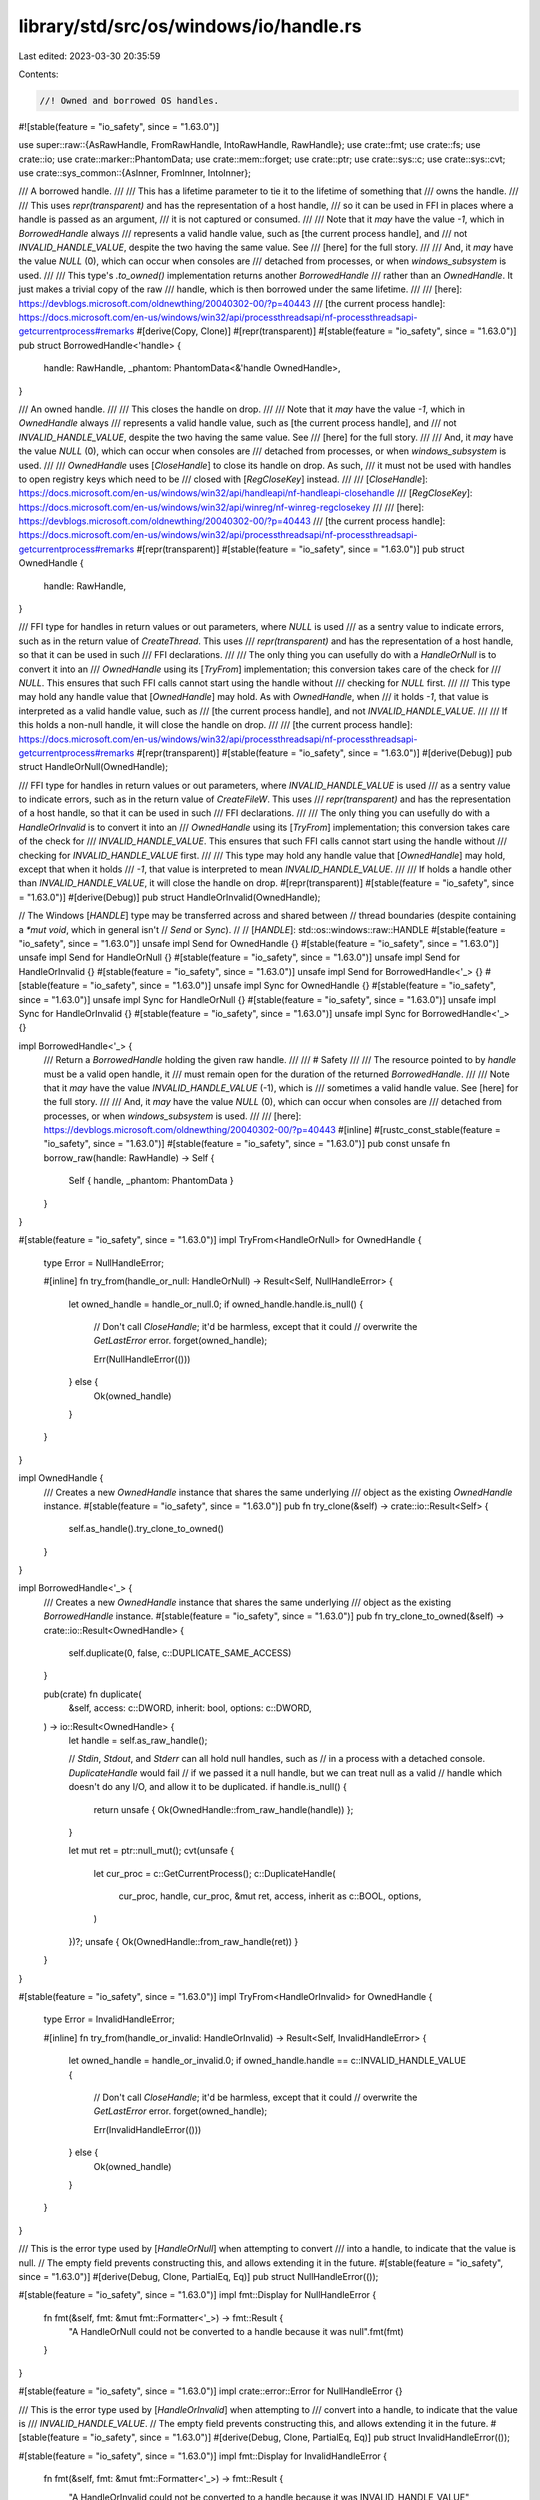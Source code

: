 library/std/src/os/windows/io/handle.rs
=======================================

Last edited: 2023-03-30 20:35:59

Contents:

.. code-block:: rs

    //! Owned and borrowed OS handles.

#![stable(feature = "io_safety", since = "1.63.0")]

use super::raw::{AsRawHandle, FromRawHandle, IntoRawHandle, RawHandle};
use crate::fmt;
use crate::fs;
use crate::io;
use crate::marker::PhantomData;
use crate::mem::forget;
use crate::ptr;
use crate::sys::c;
use crate::sys::cvt;
use crate::sys_common::{AsInner, FromInner, IntoInner};

/// A borrowed handle.
///
/// This has a lifetime parameter to tie it to the lifetime of something that
/// owns the handle.
///
/// This uses `repr(transparent)` and has the representation of a host handle,
/// so it can be used in FFI in places where a handle is passed as an argument,
/// it is not captured or consumed.
///
/// Note that it *may* have the value `-1`, which in `BorrowedHandle` always
/// represents a valid handle value, such as [the current process handle], and
/// not `INVALID_HANDLE_VALUE`, despite the two having the same value. See
/// [here] for the full story.
///
/// And, it *may* have the value `NULL` (0), which can occur when consoles are
/// detached from processes, or when `windows_subsystem` is used.
///
/// This type's `.to_owned()` implementation returns another `BorrowedHandle`
/// rather than an `OwnedHandle`. It just makes a trivial copy of the raw
/// handle, which is then borrowed under the same lifetime.
///
/// [here]: https://devblogs.microsoft.com/oldnewthing/20040302-00/?p=40443
/// [the current process handle]: https://docs.microsoft.com/en-us/windows/win32/api/processthreadsapi/nf-processthreadsapi-getcurrentprocess#remarks
#[derive(Copy, Clone)]
#[repr(transparent)]
#[stable(feature = "io_safety", since = "1.63.0")]
pub struct BorrowedHandle<'handle> {
    handle: RawHandle,
    _phantom: PhantomData<&'handle OwnedHandle>,
}

/// An owned handle.
///
/// This closes the handle on drop.
///
/// Note that it *may* have the value `-1`, which in `OwnedHandle` always
/// represents a valid handle value, such as [the current process handle], and
/// not `INVALID_HANDLE_VALUE`, despite the two having the same value. See
/// [here] for the full story.
///
/// And, it *may* have the value `NULL` (0), which can occur when consoles are
/// detached from processes, or when `windows_subsystem` is used.
///
/// `OwnedHandle` uses [`CloseHandle`] to close its handle on drop. As such,
/// it must not be used with handles to open registry keys which need to be
/// closed with [`RegCloseKey`] instead.
///
/// [`CloseHandle`]: https://docs.microsoft.com/en-us/windows/win32/api/handleapi/nf-handleapi-closehandle
/// [`RegCloseKey`]: https://docs.microsoft.com/en-us/windows/win32/api/winreg/nf-winreg-regclosekey
///
/// [here]: https://devblogs.microsoft.com/oldnewthing/20040302-00/?p=40443
/// [the current process handle]: https://docs.microsoft.com/en-us/windows/win32/api/processthreadsapi/nf-processthreadsapi-getcurrentprocess#remarks
#[repr(transparent)]
#[stable(feature = "io_safety", since = "1.63.0")]
pub struct OwnedHandle {
    handle: RawHandle,
}

/// FFI type for handles in return values or out parameters, where `NULL` is used
/// as a sentry value to indicate errors, such as in the return value of `CreateThread`. This uses
/// `repr(transparent)` and has the representation of a host handle, so that it can be used in such
/// FFI declarations.
///
/// The only thing you can usefully do with a `HandleOrNull` is to convert it into an
/// `OwnedHandle` using its [`TryFrom`] implementation; this conversion takes care of the check for
/// `NULL`. This ensures that such FFI calls cannot start using the handle without
/// checking for `NULL` first.
///
/// This type may hold any handle value that [`OwnedHandle`] may hold. As with `OwnedHandle`, when
/// it holds `-1`, that value is interpreted as a valid handle value, such as
/// [the current process handle], and not `INVALID_HANDLE_VALUE`.
///
/// If this holds a non-null handle, it will close the handle on drop.
///
/// [the current process handle]: https://docs.microsoft.com/en-us/windows/win32/api/processthreadsapi/nf-processthreadsapi-getcurrentprocess#remarks
#[repr(transparent)]
#[stable(feature = "io_safety", since = "1.63.0")]
#[derive(Debug)]
pub struct HandleOrNull(OwnedHandle);

/// FFI type for handles in return values or out parameters, where `INVALID_HANDLE_VALUE` is used
/// as a sentry value to indicate errors, such as in the return value of `CreateFileW`. This uses
/// `repr(transparent)` and has the representation of a host handle, so that it can be used in such
/// FFI declarations.
///
/// The only thing you can usefully do with a `HandleOrInvalid` is to convert it into an
/// `OwnedHandle` using its [`TryFrom`] implementation; this conversion takes care of the check for
/// `INVALID_HANDLE_VALUE`. This ensures that such FFI calls cannot start using the handle without
/// checking for `INVALID_HANDLE_VALUE` first.
///
/// This type may hold any handle value that [`OwnedHandle`] may hold, except that when it holds
/// `-1`, that value is interpreted to mean `INVALID_HANDLE_VALUE`.
///
/// If holds a handle other than `INVALID_HANDLE_VALUE`, it will close the handle on drop.
#[repr(transparent)]
#[stable(feature = "io_safety", since = "1.63.0")]
#[derive(Debug)]
pub struct HandleOrInvalid(OwnedHandle);

// The Windows [`HANDLE`] type may be transferred across and shared between
// thread boundaries (despite containing a `*mut void`, which in general isn't
// `Send` or `Sync`).
//
// [`HANDLE`]: std::os::windows::raw::HANDLE
#[stable(feature = "io_safety", since = "1.63.0")]
unsafe impl Send for OwnedHandle {}
#[stable(feature = "io_safety", since = "1.63.0")]
unsafe impl Send for HandleOrNull {}
#[stable(feature = "io_safety", since = "1.63.0")]
unsafe impl Send for HandleOrInvalid {}
#[stable(feature = "io_safety", since = "1.63.0")]
unsafe impl Send for BorrowedHandle<'_> {}
#[stable(feature = "io_safety", since = "1.63.0")]
unsafe impl Sync for OwnedHandle {}
#[stable(feature = "io_safety", since = "1.63.0")]
unsafe impl Sync for HandleOrNull {}
#[stable(feature = "io_safety", since = "1.63.0")]
unsafe impl Sync for HandleOrInvalid {}
#[stable(feature = "io_safety", since = "1.63.0")]
unsafe impl Sync for BorrowedHandle<'_> {}

impl BorrowedHandle<'_> {
    /// Return a `BorrowedHandle` holding the given raw handle.
    ///
    /// # Safety
    ///
    /// The resource pointed to by `handle` must be a valid open handle, it
    /// must remain open for the duration of the returned `BorrowedHandle`.
    ///
    /// Note that it *may* have the value `INVALID_HANDLE_VALUE` (-1), which is
    /// sometimes a valid handle value. See [here] for the full story.
    ///
    /// And, it *may* have the value `NULL` (0), which can occur when consoles are
    /// detached from processes, or when `windows_subsystem` is used.
    ///
    /// [here]: https://devblogs.microsoft.com/oldnewthing/20040302-00/?p=40443
    #[inline]
    #[rustc_const_stable(feature = "io_safety", since = "1.63.0")]
    #[stable(feature = "io_safety", since = "1.63.0")]
    pub const unsafe fn borrow_raw(handle: RawHandle) -> Self {
        Self { handle, _phantom: PhantomData }
    }
}

#[stable(feature = "io_safety", since = "1.63.0")]
impl TryFrom<HandleOrNull> for OwnedHandle {
    type Error = NullHandleError;

    #[inline]
    fn try_from(handle_or_null: HandleOrNull) -> Result<Self, NullHandleError> {
        let owned_handle = handle_or_null.0;
        if owned_handle.handle.is_null() {
            // Don't call `CloseHandle`; it'd be harmless, except that it could
            // overwrite the `GetLastError` error.
            forget(owned_handle);

            Err(NullHandleError(()))
        } else {
            Ok(owned_handle)
        }
    }
}

impl OwnedHandle {
    /// Creates a new `OwnedHandle` instance that shares the same underlying
    /// object as the existing `OwnedHandle` instance.
    #[stable(feature = "io_safety", since = "1.63.0")]
    pub fn try_clone(&self) -> crate::io::Result<Self> {
        self.as_handle().try_clone_to_owned()
    }
}

impl BorrowedHandle<'_> {
    /// Creates a new `OwnedHandle` instance that shares the same underlying
    /// object as the existing `BorrowedHandle` instance.
    #[stable(feature = "io_safety", since = "1.63.0")]
    pub fn try_clone_to_owned(&self) -> crate::io::Result<OwnedHandle> {
        self.duplicate(0, false, c::DUPLICATE_SAME_ACCESS)
    }

    pub(crate) fn duplicate(
        &self,
        access: c::DWORD,
        inherit: bool,
        options: c::DWORD,
    ) -> io::Result<OwnedHandle> {
        let handle = self.as_raw_handle();

        // `Stdin`, `Stdout`, and `Stderr` can all hold null handles, such as
        // in a process with a detached console. `DuplicateHandle` would fail
        // if we passed it a null handle, but we can treat null as a valid
        // handle which doesn't do any I/O, and allow it to be duplicated.
        if handle.is_null() {
            return unsafe { Ok(OwnedHandle::from_raw_handle(handle)) };
        }

        let mut ret = ptr::null_mut();
        cvt(unsafe {
            let cur_proc = c::GetCurrentProcess();
            c::DuplicateHandle(
                cur_proc,
                handle,
                cur_proc,
                &mut ret,
                access,
                inherit as c::BOOL,
                options,
            )
        })?;
        unsafe { Ok(OwnedHandle::from_raw_handle(ret)) }
    }
}

#[stable(feature = "io_safety", since = "1.63.0")]
impl TryFrom<HandleOrInvalid> for OwnedHandle {
    type Error = InvalidHandleError;

    #[inline]
    fn try_from(handle_or_invalid: HandleOrInvalid) -> Result<Self, InvalidHandleError> {
        let owned_handle = handle_or_invalid.0;
        if owned_handle.handle == c::INVALID_HANDLE_VALUE {
            // Don't call `CloseHandle`; it'd be harmless, except that it could
            // overwrite the `GetLastError` error.
            forget(owned_handle);

            Err(InvalidHandleError(()))
        } else {
            Ok(owned_handle)
        }
    }
}

/// This is the error type used by [`HandleOrNull`] when attempting to convert
/// into a handle, to indicate that the value is null.
// The empty field prevents constructing this, and allows extending it in the future.
#[stable(feature = "io_safety", since = "1.63.0")]
#[derive(Debug, Clone, PartialEq, Eq)]
pub struct NullHandleError(());

#[stable(feature = "io_safety", since = "1.63.0")]
impl fmt::Display for NullHandleError {
    fn fmt(&self, fmt: &mut fmt::Formatter<'_>) -> fmt::Result {
        "A HandleOrNull could not be converted to a handle because it was null".fmt(fmt)
    }
}

#[stable(feature = "io_safety", since = "1.63.0")]
impl crate::error::Error for NullHandleError {}

/// This is the error type used by [`HandleOrInvalid`] when attempting to
/// convert into a handle, to indicate that the value is
/// `INVALID_HANDLE_VALUE`.
// The empty field prevents constructing this, and allows extending it in the future.
#[stable(feature = "io_safety", since = "1.63.0")]
#[derive(Debug, Clone, PartialEq, Eq)]
pub struct InvalidHandleError(());

#[stable(feature = "io_safety", since = "1.63.0")]
impl fmt::Display for InvalidHandleError {
    fn fmt(&self, fmt: &mut fmt::Formatter<'_>) -> fmt::Result {
        "A HandleOrInvalid could not be converted to a handle because it was INVALID_HANDLE_VALUE"
            .fmt(fmt)
    }
}

#[stable(feature = "io_safety", since = "1.63.0")]
impl crate::error::Error for InvalidHandleError {}

#[stable(feature = "io_safety", since = "1.63.0")]
impl AsRawHandle for BorrowedHandle<'_> {
    #[inline]
    fn as_raw_handle(&self) -> RawHandle {
        self.handle
    }
}

#[stable(feature = "io_safety", since = "1.63.0")]
impl AsRawHandle for OwnedHandle {
    #[inline]
    fn as_raw_handle(&self) -> RawHandle {
        self.handle
    }
}

#[stable(feature = "io_safety", since = "1.63.0")]
impl IntoRawHandle for OwnedHandle {
    #[inline]
    fn into_raw_handle(self) -> RawHandle {
        let handle = self.handle;
        forget(self);
        handle
    }
}

#[stable(feature = "io_safety", since = "1.63.0")]
impl FromRawHandle for OwnedHandle {
    #[inline]
    unsafe fn from_raw_handle(handle: RawHandle) -> Self {
        Self { handle }
    }
}

impl HandleOrNull {
    /// Constructs a new instance of `Self` from the given `RawHandle` returned
    /// from a Windows API that uses null to indicate failure, such as
    /// `CreateThread`.
    ///
    /// Use `HandleOrInvalid` instead of `HandleOrNull` for APIs that
    /// use `INVALID_HANDLE_VALUE` to indicate failure.
    ///
    /// # Safety
    ///
    /// The passed `handle` value must either satisfy the safety requirements
    /// of [`FromRawHandle::from_raw_handle`], or be null. Note that not all
    /// Windows APIs use null for errors; see [here] for the full story.
    ///
    /// [here]: https://devblogs.microsoft.com/oldnewthing/20040302-00/?p=40443
    #[stable(feature = "io_safety", since = "1.63.0")]
    #[inline]
    pub unsafe fn from_raw_handle(handle: RawHandle) -> Self {
        Self(OwnedHandle::from_raw_handle(handle))
    }
}

impl HandleOrInvalid {
    /// Constructs a new instance of `Self` from the given `RawHandle` returned
    /// from a Windows API that uses `INVALID_HANDLE_VALUE` to indicate
    /// failure, such as `CreateFileW`.
    ///
    /// Use `HandleOrNull` instead of `HandleOrInvalid` for APIs that
    /// use null to indicate failure.
    ///
    /// # Safety
    ///
    /// The passed `handle` value must either satisfy the safety requirements
    /// of [`FromRawHandle::from_raw_handle`], or be
    /// `INVALID_HANDLE_VALUE` (-1). Note that not all Windows APIs use
    /// `INVALID_HANDLE_VALUE` for errors; see [here] for the full story.
    ///
    /// [here]: https://devblogs.microsoft.com/oldnewthing/20040302-00/?p=40443
    #[stable(feature = "io_safety", since = "1.63.0")]
    #[inline]
    pub unsafe fn from_raw_handle(handle: RawHandle) -> Self {
        Self(OwnedHandle::from_raw_handle(handle))
    }
}

#[stable(feature = "io_safety", since = "1.63.0")]
impl Drop for OwnedHandle {
    #[inline]
    fn drop(&mut self) {
        unsafe {
            let _ = c::CloseHandle(self.handle);
        }
    }
}

#[stable(feature = "io_safety", since = "1.63.0")]
impl fmt::Debug for BorrowedHandle<'_> {
    fn fmt(&self, f: &mut fmt::Formatter<'_>) -> fmt::Result {
        f.debug_struct("BorrowedHandle").field("handle", &self.handle).finish()
    }
}

#[stable(feature = "io_safety", since = "1.63.0")]
impl fmt::Debug for OwnedHandle {
    fn fmt(&self, f: &mut fmt::Formatter<'_>) -> fmt::Result {
        f.debug_struct("OwnedHandle").field("handle", &self.handle).finish()
    }
}

macro_rules! impl_is_terminal {
    ($($t:ty),*$(,)?) => {$(
        #[unstable(feature = "sealed", issue = "none")]
        impl crate::sealed::Sealed for $t {}

        #[unstable(feature = "is_terminal", issue = "98070")]
        impl crate::io::IsTerminal for $t {
            #[inline]
            fn is_terminal(&self) -> bool {
                crate::sys::io::is_terminal(self)
            }
        }
    )*}
}

impl_is_terminal!(BorrowedHandle<'_>, OwnedHandle);

/// A trait to borrow the handle from an underlying object.
#[stable(feature = "io_safety", since = "1.63.0")]
pub trait AsHandle {
    /// Borrows the handle.
    ///
    /// # Example
    ///
    /// ```rust,no_run
    /// use std::fs::File;
    /// # use std::io;
    /// use std::os::windows::io::{AsHandle, BorrowedHandle};
    ///
    /// let mut f = File::open("foo.txt")?;
    /// let borrowed_handle: BorrowedHandle<'_> = f.as_handle();
    /// # Ok::<(), io::Error>(())
    /// ```
    #[stable(feature = "io_safety", since = "1.63.0")]
    fn as_handle(&self) -> BorrowedHandle<'_>;
}

#[stable(feature = "io_safety", since = "1.63.0")]
impl<T: AsHandle> AsHandle for &T {
    #[inline]
    fn as_handle(&self) -> BorrowedHandle<'_> {
        T::as_handle(self)
    }
}

#[stable(feature = "io_safety", since = "1.63.0")]
impl<T: AsHandle> AsHandle for &mut T {
    #[inline]
    fn as_handle(&self) -> BorrowedHandle<'_> {
        T::as_handle(self)
    }
}

#[stable(feature = "io_safety", since = "1.63.0")]
impl AsHandle for BorrowedHandle<'_> {
    #[inline]
    fn as_handle(&self) -> BorrowedHandle<'_> {
        *self
    }
}

#[stable(feature = "io_safety", since = "1.63.0")]
impl AsHandle for OwnedHandle {
    #[inline]
    fn as_handle(&self) -> BorrowedHandle<'_> {
        // Safety: `OwnedHandle` and `BorrowedHandle` have the same validity
        // invariants, and the `BorrowdHandle` is bounded by the lifetime
        // of `&self`.
        unsafe { BorrowedHandle::borrow_raw(self.as_raw_handle()) }
    }
}

#[stable(feature = "io_safety", since = "1.63.0")]
impl AsHandle for fs::File {
    #[inline]
    fn as_handle(&self) -> BorrowedHandle<'_> {
        self.as_inner().as_handle()
    }
}

#[stable(feature = "io_safety", since = "1.63.0")]
impl From<fs::File> for OwnedHandle {
    #[inline]
    fn from(file: fs::File) -> OwnedHandle {
        file.into_inner().into_inner().into_inner().into()
    }
}

#[stable(feature = "io_safety", since = "1.63.0")]
impl From<OwnedHandle> for fs::File {
    #[inline]
    fn from(owned: OwnedHandle) -> Self {
        Self::from_inner(FromInner::from_inner(FromInner::from_inner(owned)))
    }
}

#[stable(feature = "io_safety", since = "1.63.0")]
impl AsHandle for crate::io::Stdin {
    #[inline]
    fn as_handle(&self) -> BorrowedHandle<'_> {
        unsafe { BorrowedHandle::borrow_raw(self.as_raw_handle()) }
    }
}

#[stable(feature = "io_safety", since = "1.63.0")]
impl<'a> AsHandle for crate::io::StdinLock<'a> {
    #[inline]
    fn as_handle(&self) -> BorrowedHandle<'_> {
        unsafe { BorrowedHandle::borrow_raw(self.as_raw_handle()) }
    }
}

#[stable(feature = "io_safety", since = "1.63.0")]
impl AsHandle for crate::io::Stdout {
    #[inline]
    fn as_handle(&self) -> BorrowedHandle<'_> {
        unsafe { BorrowedHandle::borrow_raw(self.as_raw_handle()) }
    }
}

#[stable(feature = "io_safety", since = "1.63.0")]
impl<'a> AsHandle for crate::io::StdoutLock<'a> {
    #[inline]
    fn as_handle(&self) -> BorrowedHandle<'_> {
        unsafe { BorrowedHandle::borrow_raw(self.as_raw_handle()) }
    }
}

#[stable(feature = "io_safety", since = "1.63.0")]
impl AsHandle for crate::io::Stderr {
    #[inline]
    fn as_handle(&self) -> BorrowedHandle<'_> {
        unsafe { BorrowedHandle::borrow_raw(self.as_raw_handle()) }
    }
}

#[stable(feature = "io_safety", since = "1.63.0")]
impl<'a> AsHandle for crate::io::StderrLock<'a> {
    #[inline]
    fn as_handle(&self) -> BorrowedHandle<'_> {
        unsafe { BorrowedHandle::borrow_raw(self.as_raw_handle()) }
    }
}

#[stable(feature = "io_safety", since = "1.63.0")]
impl AsHandle for crate::process::ChildStdin {
    #[inline]
    fn as_handle(&self) -> BorrowedHandle<'_> {
        unsafe { BorrowedHandle::borrow_raw(self.as_raw_handle()) }
    }
}

#[stable(feature = "io_safety", since = "1.63.0")]
impl From<crate::process::ChildStdin> for OwnedHandle {
    #[inline]
    fn from(child_stdin: crate::process::ChildStdin) -> OwnedHandle {
        unsafe { OwnedHandle::from_raw_handle(child_stdin.into_raw_handle()) }
    }
}

#[stable(feature = "io_safety", since = "1.63.0")]
impl AsHandle for crate::process::ChildStdout {
    #[inline]
    fn as_handle(&self) -> BorrowedHandle<'_> {
        unsafe { BorrowedHandle::borrow_raw(self.as_raw_handle()) }
    }
}

#[stable(feature = "io_safety", since = "1.63.0")]
impl From<crate::process::ChildStdout> for OwnedHandle {
    #[inline]
    fn from(child_stdout: crate::process::ChildStdout) -> OwnedHandle {
        unsafe { OwnedHandle::from_raw_handle(child_stdout.into_raw_handle()) }
    }
}

#[stable(feature = "io_safety", since = "1.63.0")]
impl AsHandle for crate::process::ChildStderr {
    #[inline]
    fn as_handle(&self) -> BorrowedHandle<'_> {
        unsafe { BorrowedHandle::borrow_raw(self.as_raw_handle()) }
    }
}

#[stable(feature = "io_safety", since = "1.63.0")]
impl From<crate::process::ChildStderr> for OwnedHandle {
    #[inline]
    fn from(child_stderr: crate::process::ChildStderr) -> OwnedHandle {
        unsafe { OwnedHandle::from_raw_handle(child_stderr.into_raw_handle()) }
    }
}

#[stable(feature = "io_safety", since = "1.63.0")]
impl<T> AsHandle for crate::thread::JoinHandle<T> {
    #[inline]
    fn as_handle(&self) -> BorrowedHandle<'_> {
        unsafe { BorrowedHandle::borrow_raw(self.as_raw_handle()) }
    }
}

#[stable(feature = "io_safety", since = "1.63.0")]
impl<T> From<crate::thread::JoinHandle<T>> for OwnedHandle {
    #[inline]
    fn from(join_handle: crate::thread::JoinHandle<T>) -> OwnedHandle {
        join_handle.into_inner().into_handle().into_inner()
    }
}


